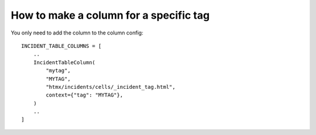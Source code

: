 =======================================
How to make a column for a specific tag
=======================================

You only need to add the column to the column config::

    INCIDENT_TABLE_COLUMNS = [
        ..
        IncidentTableColumn(
            "mytag",
            "MYTAG",
            "htmx/incidents/cells/_incident_tag.html",
            context={"tag": "MYTAG"},
        )
        ..
    ]
